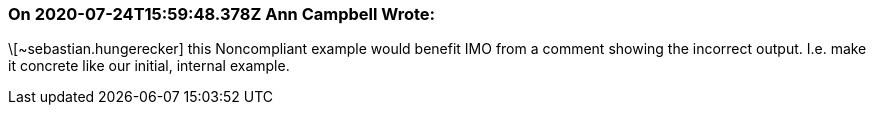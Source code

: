 === On 2020-07-24T15:59:48.378Z Ann Campbell Wrote:
\[~sebastian.hungerecker] this Noncompliant example would benefit IMO from a comment showing the incorrect output. I.e. make it concrete like our initial, internal example.

